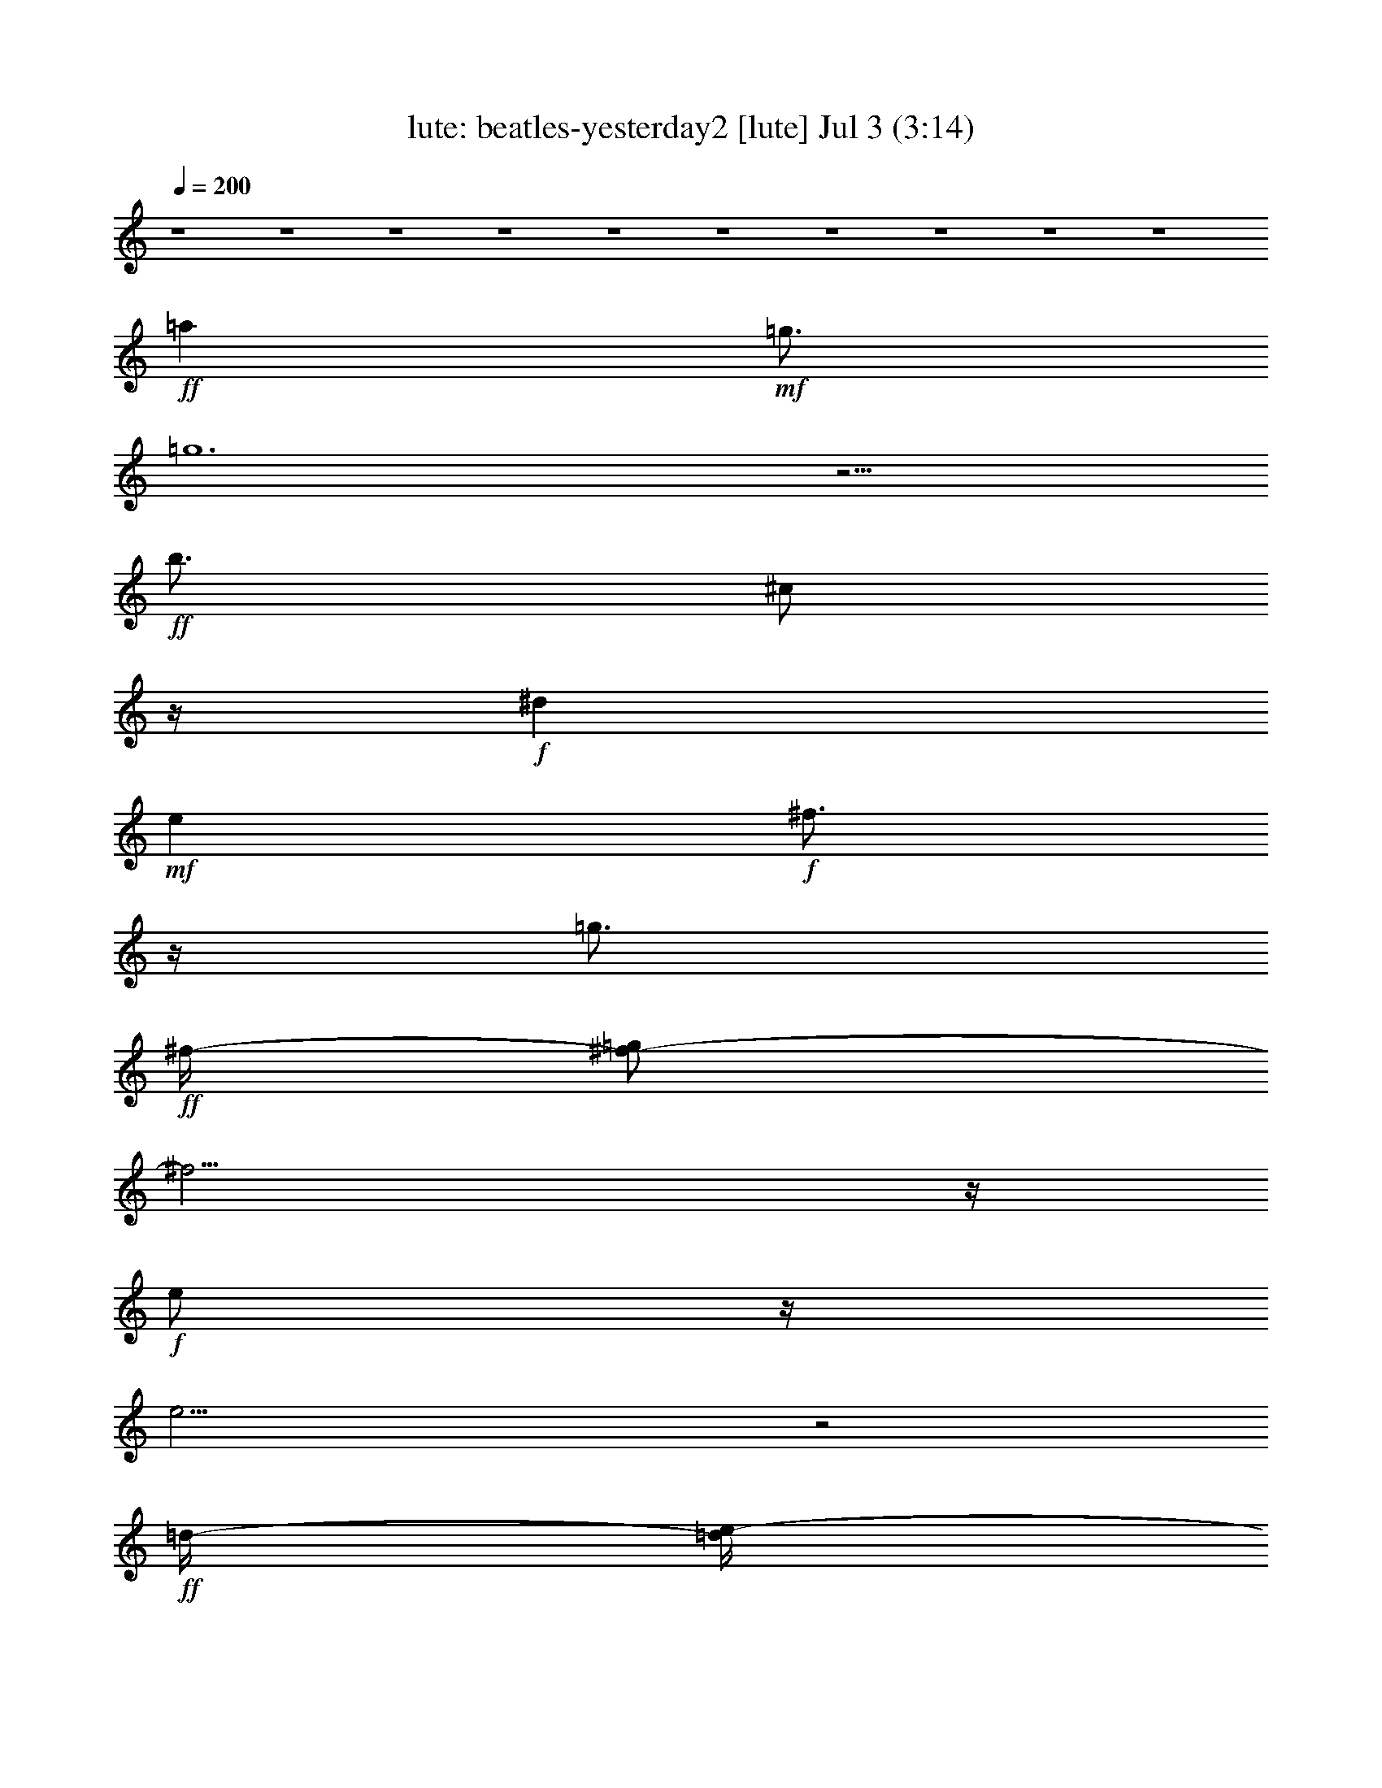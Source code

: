 %  beatles-yesterday2
%  conversion by morganfey
%  http://fefeconv.mirar.org/?filter_user=morganfey&view=all
%  3 Jul 7:06
%  using Firefern's ABC converter
%  
%  Artist: 
%  Mood: unknown
%  
%  Playing multipart files:
%    /play <filename> <part> sync
%  example:
%  pippin does:  /play weargreen 2 sync
%  samwise does: /play weargreen 3 sync
%  pippin does:  /playstart
%  
%  If you want to play a solo piece, skip the sync and it will start without /playstart.
%  
%  
%  Recommended solo or ensemble configurations (instrument/file):
%  duo: lute/beatles-yesterday2:1 - harp/beatles-yesterday2:4
%  

X:1
T: lute: beatles-yesterday2 [lute] Jul 3 (3:14)
Z: Transcribed by Firefern's ABC sequencer
%  Transcribed for Lord of the Rings Online playing
%  Transpose: 0 (0 octaves)
%  Tempo factor: 100%
L: 1/4
K: C
Q: 1/4=200
z4 z4 z4 z4 z4 z4 z4 z4 z4 z4
+ff+ =a
+mf+ =g3/4
=g6
z9/4
+ff+ b3/4
^c/2
z/4
+f+ ^d
+mf+ e
+f+ ^f3/4
z/4
=g3/4
+ff+ ^f/4-
[^f/2-=g/2]
^f9/4
z/4
+f+ e/2
z/4
e17/4
z2
+ff+ =d/4-
[=d/4e/4-]
+f+ e3/4
+ff+ e
+f+ =d3/2
z/4
+mf+ =c'
+f+ b3/4-
[=a/4-b/4]
=a/2
z/4
+mf+ =c'2
+f+ b3/4
z/4
+mf+ b13/4
z/4
+f+ =a3/4
z/4
+mf+ =g11/4
^a/4-
+f+ [^a/4b/4-]
b/2
+mf+ =a3
e3/2
=g5/2
b3/4
z/4
b3
z3/2
+f+ =a3/4
+mf+ =g/2
z/4
+f+ =g25/4
z2
+fff+ b3/4
z/4
+ff+ ^c/2
z/4
+f+ ^d
e
z/4
^f3/4
+mf+ =a/4-
+f+ [=g/4-=a/4]
=g
^f9/4
e3/4
z/4
e5
z
e
z/4
e5/4
=d/2-
[=d/2-e/2]
=d3/4
+mp+ =c'
+f+ b3/4
+mf+ =a3/4
z/4
=c'7/4
z/4
+f+ b/2
z/2
+mf+ b3
z/4
=a
z/4
=g2
b3/4
z/4
+mp+ =a15/4
z/4
+mf+ e5/4
z/2
+p+ =g2
+f+ b3/4
z/2
+mp+ b15/4
z/2
+ff+ b13/4
z/2
+mp+ b15/4
z/2
+ff+ e7/4
z/4
^f5/4
z/4
+f+ =g9/4
z/4
+ff+ [^f/2=g/2]
+f+ ^f/4-
[e/4-^f/4]
+mf+ e/2
z/4
^f5/2
z/4
+f+ e
z/4
+mp+ =d7/4
+mf+ ^d/4-
[^d/4e/4-]
e3/4
z/4
+mp+ b6
z11/4
+ff+ b4
z/4
+f+ b13/4
+mf+ ^c/4-
+f+ [^c/4=d/4-]
+ff+ [=d/4e/4-]
e7/4
z/4
^f5/4
z/4
+f+ =g5/2
^f/2
z/4
+mf+ e3/4
+f+ ^f13/4
+mf+ e
z/4
+mp+ =d7/4
+mf+ ^f5/4
z/2
=g13/2
z2
=a/2
z/4
+mp+ =g/2
z/4
+mf+ =g23/4
z11/4
+ff+ b/2
+f+ ^c3/4
z/4
+mf+ ^d
e5/4
^f3/4
=g3/4
z/4
+f+ ^f11/4
=g/2
+mf+ e3/4
z/4
+f+ e4
z3/2
+fff+ e/4
e
z/4
+f+ e3/4
z/4
=d
z/4
+mp+ =c'3/4
+mf+ b3/4
=a3/4
=c'11/4
z/2
b/2
z/4
+f+ b3
z/4
+mp+ =a3/4
z/4
=g9/4
+mf+ b3/4
z/4
=a4
+mp+ e5/4
z/4
+p+ =g2
z/4
+mf+ b3/4
z/2
b4
z/4
+ff+ =a
+mf+ =g3/4
=g6
z9/4
+ff+ b3/4
^c/2
z/4
+mf+ ^d
e
+f+ ^f3/4
z/4
=g3/4
+ff+ ^f/4-
[^f/2-=g/2]
^f9/4
z/4
+f+ e/2
z/4
e17/4
z2
+ff+ =d/4-
[=d/4e/4-]
+f+ e3/4
e
=d3/2
z/4
+mf+ =c'
+f+ b3/4-
[=a/4-b/4]
=a/2
z/4
+mf+ =c'2
+f+ b3/4
z/4
+mf+ b13/4
z/4
=a3/4
z/4
+mp+ =g11/4
+mf+ ^a/4-
[^a/4b/4-]
b/2
=a3
e3/2
=g5/2
b3/4
z/4
+mp+ b3
z3/2
+mf+ =a3/4
=g/2
z/4
+f+ =g25/4
z2
+fff+ b3/4
z/4
+ff+ ^c/2
z/4
+f+ ^d
e
z/4
^f3/4
+mf+ =a/4-
[=g/4-=a/4]
=g
+f+ ^f9/4
+mf+ e3/4
z/4
+f+ e5
z
+mf+ e
z/4
+f+ e5/4
=d/2-
[=d/2-e/2]
=d3/4
+mp+ =c'
+mf+ b3/4
+mp+ =a3/4
z/4
+mf+ =c'7/4
z/4
b/2
z/2
b3
z/4
+mp+ =a
z/4
+mf+ =g2
b3/4
z/4
+mp+ =a15/4
z/4
+mf+ e5/4
z/2
+p+ =g2
+f+ b3/4
z/2
+mp+ b15/4
z/2
+ff+ b13/4
z/2
+mp+ b15/4
z/2
+ff+ e7/4
z/4
^f5/4
z/4
+f+ =g9/4
z/4
+ff+ [^f/2=g/2]
+f+ ^f/4-
[e/4-^f/4]
+mf+ e/2
z/4
^f5/2
z/4
+f+ e
z/4
+mp+ =d7/4
+mf+ ^d/4-
[^d/4e/4-]
e3/4
z/4
+mp+ b6
z11/4
+ff+ b4
z/4
+f+ b13/4
+mf+ ^c/4-
+f+ [^c/4=d/4-]
+ff+ [=d/4e/4-]
e7/4
z/4
^f5/4
z/4
+f+ =g5/2
^f/2
z/4
+mf+ e3/4
+f+ ^f13/4
+mf+ e
z/4
+mp+ =d7/4
+mf+ ^f5/4
z/2
=g2
z/2
+ff+ =d2
=c'2
b2
+mf+ =a/2
z/4
+mp+ =g/2
z/4
+mf+ =g23/4
z11/4
+ff+ b/2
+f+ ^c3/4
z/4
+mf+ ^d
e5/4
^f3/4
=g3/4
z/4
+f+ ^f11/4
=g/2
+mf+ e3/4
z/4
+f+ e4
z3/2
+fff+ e/4
e
z/4
+f+ e3/4
z/4
=d
z/4
+mp+ =c'3/4
+mf+ b3/4
=a3/4
=c'11/4
z/2
b/2
z/4
+f+ b3
z/4
+mp+ =a3/4
z/4
=g9/4
+mf+ b3/4
z/4
=a4
+mp+ e5/4
z/4
+p+ =g2
z/4
+mf+ b3/4
z/2
b4
z/4
+ff+ b13/4
z/2
+mp+ b15/4
z/2
+ff+ e7/4
z/4
^f5/4
z/4
+f+ =g9/4
z/4
+ff+ [^f/2=g/2]
+f+ ^f/4-
[e/4-^f/4]
+mf+ e/2
z/4
^f5/2
z/4
+f+ e
z/4
+mp+ =d7/4
+mf+ ^d/4-
[^d/4e/4-]
e3/4
z/4
+mp+ b6
z11/4
+ff+ b4
z/4
+f+ b13/4
+mf+ ^c/4-
+f+ [^c/4=d/4-]
+ff+ [=d/4e/4-]
e7/4
z/4
^f5/4
z/4
+f+ =g5/2
^f/2
z/4
+mf+ e3/4
+f+ ^f13/4
+mf+ e
z/4
+mp+ =d7/4
+mf+ ^f5/4
z/2
=g2
z/2
+ff+ =d2
=c'2
b2
+mf+ =a/2
z/4
+mp+ =g/2
z/4
+mf+ =g23/4
z11/4
+ff+ b/2
+f+ ^c3/4
z/4
+mf+ ^d
e5/4
^f3/4
=g3/4
z/4
+f+ ^f11/4
=g/2
+mf+ e3/4
z/4
+f+ e4
z3/2
+fff+ e/4
e
z/4
+f+ e3/4
z/4
=d
z/4
+mp+ =c'3/4
+mf+ b3/4
=a3/4
=c'11/4
z/2
b/2
z/4
+f+ b3
z/4
+mp+ =a3/4
z/4
=g9/4
+mf+ b3/4
z/4
=a4
z/4
+mp+ e5/4
z/4
+p+ =g9/4
z/2
+mf+ b3/4
z/2
b19/4
z/4
+mp+ =g2
+mf+ b
z/4
=a17/4
z/4
+mp+ e5/4
z/2
+p+ =g9/4
z/2
+mf+ b
z/2
b21/4


X:4
T: harp: beatles-yesterday2 [harp] Jul 3 (3:14)
Z: Transcribed by Firefern's ABC sequencer
%  Transcribed for Lord of the Rings Online playing
%  Transpose: 0 (0 octaves)
%  Tempo factor: 100%
L: 1/4
K: C
Q: 1/4=200
z4 z4 z4 z4 z4 z15/4
+f+ =g/4
[=G,3/4-B3/4=d3/4=g3/4-]
[=G,5/4-=g5/4]
[=G,/4B/4-b/4-]
+mf+ [B/2b/2-]
b/4-
[=G,/2-=d/2-b/2]
[=G,/4=d/4=a/4-]
=a/4-
+f+ [=A,9/4=A9/4-^c9/4-e9/4-=a9/4-]
+mf+ [=A/2-^c/2-e/2=a/2]
[=A/4-^c/4-e/4-]
+f+ [=A,/2-=A/2^c/2e/2-]
[=A,/4e/4-]
+mf+ e/4
[=C9/4=c9/4-e9/4-=g9/4-=c'9/4-]
[=c/4-e/4-=g/4-=c'/4-]
[=c/2-e/2-=g/2-b/2-=c'/2-]
[=C/2-=c/2e/2=g/2b/2=c'/2]
=C/4
b/4
+f+ [=G,3/4-B3/4=d3/4=g3/4b3/4-]
[=G,/4-b/4-]
[=G,-=Gb-]
[=G,/4B/4-b/4-]
+mf+ [B3/4b3/4-]
[=G,3/4=d3/4-b3/4]
+mp+ =d/4
+f+ [=G,9/4B9/4-=d9/4-=g9/4-b9/4-]
+mf+ [B3/4-=d3/4-=g3/4-b3/4-]
[=G,/2-B/2=d/2=g/2b/2]
=G,/4
z/4
=G,9/4
z3/4
=G,3/4
z/4
+f+ [^F3/4-^c3/4e3/4^f3/4-=a3/4]
[^F/4^f/4-]
+mf+ [^F-^f-]
[^F/4^c/4-^f/4-]
[^c3/4^f3/4]
[^F3/4^c3/4e3/4^f3/4-=a3/4]
^f/4
+f+ [B,3/4-^d3/4^f3/4-=a3/4-b3/4]
[B,/4^f/4-=a/4-]
+mf+ [B,-^f-=a-]
[B,/4^d/4-^f/4-=a/4-]
[^d3/4^f3/4=a3/4]
[B,3/4^d3/4^f3/4=a3/4b3/4]
[e/4=g/4]
[E3/4-B3/4e3/4-=g3/4-]
[E/4e/4-=g/4-]
[E-e-=g-]
[E/4B/4-e/4-=g/4-]
[B3/4e3/4=g3/4]
+f+ [E3/4B3/4e3/4-=g3/4-b3/4]
+mf+ [e/4=g/4]
[E/4-B/4e/4-=g/4-]
[E5/4e5/4-=g5/4-]
[e/2-=g/2-]
+ff+ [=D/4-=d/4e/4-^f/4=g/4-=a/4]
[=D3/4-e3/4=g3/4-]
[=D/2=g/2]
z/2
+f+ [=C3/4-=c3/4-e3/4-=g3/4-=c'3/4]
[=C/4=c/4-e/4-=g/4-]
+mf+ [=C-=ce-=g-]
[=C/4=c/4-e/4-=g/4-]
[=c3/4e3/4=g3/4]
[=C3/4=c3/4e3/4=g3/4]
^f/4
+f+ [=D3/4-=A3/4-=c3/4=d3/4-^f3/4-=a3/4]
[=D/4=A/4-=d/4-^f/4-]
+mf+ [=D/4-=A/4=d/4-^f/4-]
[=D3/4-=d3/4-^f3/4-]
[=D/4=c/4-=d/4-^f/4-]
[=c3/4=d3/4^f3/4]
[=D3/4=c3/4=d3/4^f3/4-=a3/4]
^f/4
+f+ [=G,3/4-B3/4=d3/4-=g3/4-]
[=G,/4-=d/4-=g/4-]
[=G,-=G=d-=g-]
[=G,/4B/4-=d/4-=g/4-]
+mf+ [B3/4=d3/4=g3/4-]
+f+ [=G,3/4=d3/4-=g3/4-]
+mf+ [=d/4=g/4]
+f+ [=G,3/2=G3/2-B3/2-=d3/2-=g3/2-]
+mf+ [=G/4B/4=d/4-=g/4-]
[=d/4-=g/4-]
+ff+ [^F-^c-=d^f-=g-=a-]
[^F/4-^c/4-^f/4-=g/4=a/4-]
[^F/2^c/2^f/2=a/2]
z/4
+f+ [E3/4-=d3/4e3/4-=g3/4-b3/4]
[E/4e/4-=g/4-]
+mf+ [E-e-=g-]
[E/4=d/4-e/4-=g/4-]
[=d3/4e3/4=g3/4]
[E3/4=d3/4e3/4=g3/4b3/4]
z/4
+ff+ [=A,3/4-^c3/4e3/4-=g3/4=a3/4-]
[=A,/4-e/4-=a/4-]
[=A,-=Ae-=a-]
[=A,/4^c/4-e/4-=a/4-]
+mf+ [^c3/4e3/4=a3/4]
[=A,3/4^c3/4e3/4=g3/4=a3/4]
z/4
+f+ [=C/4-=c/4-e/4=g/4-=c'/4-]
[=C/2-=c/2-e/2-=g/2-=c'/2]
[=C/4=c/4-e/4-=g/4-]
+mf+ [=C-=ce-=g-]
[=C/4=c/4-e/4-=g/4-]
[=c3/4e3/4=g3/4]
[=C3/4=c3/4e3/4=g3/4]
z/4
+f+ [=G,/4-=G/4-B/4-=d/4=g/4-]
[=G,/2-=G/2B/2=d/2-=g/2-]
[=G,/4-=d/4-=g/4-]
[=G,-=G=d-=g-]
[=G,/4B/4-=d/4-=g/4-]
+mf+ [B3/4=d3/4=g3/4-]
[=G,/2-=d/2-=g/2]
[=G,/4=d/4-]
+mp+ =d/4
+mf+ [=G,9/4B9/4-=d9/4-=g9/4-b9/4-]
[B3/4-=d3/4-=g3/4-b3/4-]
+f+ [=G,/2-B/2=d/2=g/2b/2]
=G,/4
z/4
=G,-
[=G,-B]
[=G,/4=d/4-]
+mf+ =d3/4
[=G,3/4=g3/4-]
[^f/4=g/4]
+f+ [^F3/4-^c3/4e3/4^f3/4-=a3/4-]
[^F/4^f/4-=a/4-]
+mf+ [^F-^f-=a-]
[^F/4^c/4-^f/4-=a/4-]
[^c3/4^f3/4-=a3/4-]
[^F3/4e3/4-^f3/4-=a3/4-]
[e/4^f/4=a/4]
+f+ [B,3/4-^d3/4^f3/4-=a3/4b3/4-]
[B,/4^f/4-b/4-]
+mf+ [B,-^f-b-]
[B,/4^d/4-^f/4-b/4-]
[^d3/4^f3/4b3/4-]
[B,3/4^f3/4-b3/4-]
[e/4^f/4=g/4b/4]
+f+ [E3/4-B3/4e3/4-=g3/4-b3/4-]
[E/4e/4-=g/4-b/4-]
+mf+ [E-e-=g-b-]
[E/4B/4-e/4-=g/4-b/4-]
[B3/4e3/4=g3/4b3/4-]
[E3/4B3/4e3/4-=g3/4-b3/4-]
[e/4=g/4b/4]
[E7/4B7/4e7/4-=g7/4-b7/4-]
[e/4-=g/4-b/4-]
+ff+ [=D-=A-e-^f-=g-b]
[=D3/4=A3/4e3/4-^f3/4=g3/4-]
+mf+ [e/4=g/4-]
[=C3/4-=G3/4=c3/4e3/4-=g3/4-=c'3/4-]
[=C/4e/4-=g/4-=c'/4-]
[=C-e-=g-=c'-]
[=C/4=G/4-e/4-=g/4-=c'/4-]
[=G3/4e3/4=g3/4=c'3/4-]
[=C/4-=G/4-=c/4-e/4-=g/4-=c'/4]
[=C/2=G/2=c/2e/2=g/2]
[=d/4^f/4=a/4]
+ff+ [=D3/4-=c3/4=d3/4-^f3/4-=a3/4-]
[=D/4=d/4-^f/4-=a/4-]
+mf+ [=D-=d-^f-=a-]
[=D/4=c/4-=d/4-^f/4-=a/4-]
[=c3/4=d3/4^f3/4=a3/4-]
[=D/2-=d/2-=a/2]
[=D/4=d/4-]
+mp+ =d/4
+f+ [=G,3/4-=G3/4B3/4=d3/4=g3/4-b3/4-]
[=G,5/4-=g5/4-b5/4-]
[=G,/4B/4-=g/4-b/4-]
+mf+ [B/2=g/2-b/2-]
[=g/4-b/4-]
+f+ [=G,3/4=d3/4=g3/4-b3/4-]
+mf+ [=g/4b/4]
+f+ [=G,3/2B3/2-=d3/2-=g3/2-b3/2-]
+mf+ [B/4=d/4=g/4-b/4-]
[=g/4-b/4-]
+ff+ [^F3/4-=A3/4-^c3/4-=g3/4=a3/4-b3/4]
[^F=A^c=a]
+mf+ e/4
+f+ [E3/4-=d3/4e3/4-=g3/4-b3/4]
[E/4e/4-=g/4-]
+mf+ [E-e-=g-]
[E/4=d/4-e/4-=g/4-]
[=d3/4e3/4=g3/4-]
+f+ [E3/4e3/4-=g3/4]
+mf+ [e/4=a/4]
+f+ [=A,3/4-=A3/4^c3/4e3/4-=g3/4=a3/4-]
[=A,/4-e/4-=a/4-]
[=A,-=Ae-=a-]
[=A,/4^c/4-e/4-=a/4-]
+mf+ [^c3/4e3/4=a3/4-]
+f+ [=A,/2-e/2-=a/2]
[=A,/4e/4-]
+mp+ e/4
+f+ [=C/4-=c/4-e/4=g/4-=c'/4-]
[=C/2-=c/2-e/2-=g/2-=c'/2]
[=C/4=c/4-e/4-=g/4-]
+mf+ [=C-=ce-=g-]
[=C/4=c/4-e/4-=g/4-]
[=c3/4e3/4=g3/4-]
+f+ [=C3/4e3/4-=g3/4-]
+mf+ [e/4=g/4b/4-]
+ff+ [=G,3/4-=G3/4B3/4=d3/4=g3/4-b3/4-]
[=G,/4-=g/4-b/4-]
[=G,-=G=g-b-]
[=G,/4B/4-=g/4b/4]
+mf+ B3/4
[=G,3/4=d3/4-]
+mp+ =d/4
+f+ [^F3/4-^c3/4-e3/4-^f3/4=a3/4b3/4-]
[^F/4^c/4-e/4-b/4-]
+mf+ [^F-^ce-b-]
[^F/2^c/2-e/2-b/2-]
[^c/2e/2b/2-]
[^c/4-e/4-^f/4-=a/4-b/4]
[^c/4-e/4-^f/4-=a/4-]
[^F/4-^c/4e/4-^f/4=a/4]
[^F/4e/4-]
[B,/4-^d/4e/4-^f/4-=a/4-b/4]
[B,3/4-^d3/4-e3/4^f3/4-=a3/4-b3/4-]
[B,5/4^d5/4-^f5/4-=a5/4-b5/4-]
[^d3/4-^f3/4-=a3/4-b3/4-]
[=D/2^d/2^f/2=a/2b/2-]
+f+ [^D/4-b/4]
[^D/4e/4b/4-]
+ff+ [E7/4B7/4e7/4=g7/4-b7/4]
+mf+ =g/4-
+ff+ [=D/2-=A/2-=d/2-^f/2-=g/2=a/2-]
[=D5/4=A5/4=d5/4-^f5/4=a5/4]
+mf+ =d/4-
[=C3/4-=c3/4=d3/4-e3/4-=g3/4-=c'3/4-]
[=C/4=d/4-e/4-=g/4-=c'/4-]
[=C-=d-e=g=c'-]
[=C/4=d/4-e/4-=c'/4-]
[=d3/4-e3/4-=c'3/4-]
[=C/2=d/2e/2-=g/2-=c'/2]
[^C/4-e/4-=g/4-]
[^C/4e/4^f/4=g/4]
+f+ [=D5/2=c5/2-=d5/2-^f5/2-=a5/2-=c'5/2-]
+mf+ [=c=d^f=a=c'-]
+f+ [=D/4-=c'/4-]
[=D/4=d/4-^f/4-=a/4-=c'/4]
+ff+ [=D-=d-^f-=a-]
[=D-=c=d^f-=a-]
[=D/4=d/4-^f/4-=a/4-]
+mf+ [=d3/4-^f3/4=a3/4-]
[=A,/4-=d/4^f/4-=a/4-]
[=A,/4^f/4-=a/4-]
[^F,/4-^f/4-=g/4-=a/4]
[^F,/4=d/4^f/4=g/4-]
+f+ [=G,5/2=d5/2-^f5/2-=g5/2-=a5/2-b5/2-]
+mf+ [=d-^f=g-=ab]
[=G,/2=d/2-=g/2-]
+f+ [=G,-=d-=g-]
[=G,3/4-=G3/4-=d3/4=g3/4-]
[=G,/4-=G/4=g/4]
[=G,/4=G/4-=d/4-^f/4-=a/4-b/4-]
+mf+ [=G3/4-=d3/4-^f3/4-=a3/4-b3/4-]
+f+ [E/2=G/2-=d/2-^f/2-=a/2-b/2-]
+mf+ [=F/2=G/2=d/2^f/2=a/2b/2]
+f+ [^F3/4-^c3/4-e3/4-^f3/4=a3/4b3/4-]
[^F/4^c/4-e/4-b/4-]
+mf+ [^F-^ce-b-]
[^F/2^c/2-e/2-b/2-]
[^c/2-e/2b/2-]
[^c/2-e/2-b/2-]
+f+ [^F/4-^c/4e/4-b/4-]
[^F/4e/4b/4]
[B,/4-^d/4-^f/4=a/4-b/4-]
[B,/2-^d/2-^f/2-=a/2b/2-]
[B,/4^d/4-^f/4-b/4-]
+mf+ [B,-^d^f-b-]
[B,/4^d/4-^f/4-b/4-]
[^d3/4^f3/4b3/4-]
[^F/2^f/2-b/2-]
[=F/4-^f/4-b/4]
[=F/4e/4^f/4b/4-]
+f+ [E/4-B/4e/4-=g/4-b/4-]
[E5/4e5/4-=g5/4-b5/4-]
+mf+ [e/4=g/4-b/4]
=g/4
+ff+ [=D/4-=A/4=d/4-=f/4^f/4-=a/4-]
[=D5/4=d5/4^f5/4-=a5/4-]
+mf+ [^f/4-=a/4]
^f/4
+ff+ [=C2-e2=g2-=c'2-]
[=C/4e/4-=g/4-=c'/4-]
+mf+ [e3/4-=g3/4=c'3/4-]
[=C/4-e/4-=g/4-=c'/4]
[=C/4e/4-=g/4-]
+f+ [^C/4-e/4-=g/4]
[^C/4e/4]
+ff+ [=D/4-=c/4-=d/4-^f/4-=a/4]
[=D9/4=c9/4-=d9/4-e9/4-^f9/4-=a9/4-]
+mf+ [=c=de^f=a]
=D/2
[=D-=d-^f-=a-]
[=D-=c=d^f-=a-]
[=D/4=d/4-^f/4-=a/4-]
[=d3/4-^f3/4=a3/4-]
+f+ [=A,/2=d/2-^f/2-=a/2]
+mf+ [^F,/2=d/2^f/2]
+f+ [=G,2-B2-=d2=g2-]
[=G,/2B/2-=d/2-=g/2-]
+mf+ [B=d-=g]
+f+ [=D,/4-=d/4]
[=D,/4=c/4-]
+ff+ [=G,-=c-]
[=G,3/4-=G3/4-=c3/4]
[=G,/4-=G/4B/4]
[=G,/4=G/4-B/4-=d/4-=g/4-b/4-]
+mf+ [=G3/4-B3/4-=d3/4-=g3/4-b3/4-]
+f+ [=D,/2=G/2-B/2-=d/2-=g/2-b/2-]
[E,/2=G/2B/2=d/2=g/2b/2]
[=G,9/4=G9/4-B9/4-=d9/4-=g9/4-]
+mf+ [=G3/4-B3/4-=d3/4-=g3/4-]
[=G,/2-=G/2-B/2=d/2=g/2]
[=G,/4=G/4-]
=G/4-
+f+ [=G,-=G]
[=G,-=G-]
[=G,/4=G/4-B/4-=d/4-=g/4-]
+mf+ [=G3/4-B3/4-=d3/4-=g3/4-]
[=G,3/4=G3/4-B3/4-=d3/4-=g3/4-]
[=G/4B/4=d/4=g/4]
[^F3^c3-e3-^f3-=a3-]
[^F/2-^c/2e/2^f/2=a/2]
^F/2-
[^FB-^d-^f-=a-b-]
[B2-^d2-^f2-=a2-b2-]
+f+ [B,/2-B/2-^d/2^f/2=a/2b/2]
[B,/4B/4-]
+mp+ B/4
+f+ [E3/4-B3/4e3/4-=g3/4-b3/4]
[E/4e/4-=g/4-]
+mf+ [E-e-=g-]
[E/4B/4-e/4-=g/4-]
[B3/4e3/4=g3/4]
+f+ [E3/4B3/4e3/4-=g3/4-b3/4]
+mf+ [e/4=g/4]
+f+ [E7/4B7/4e7/4-=g7/4-b7/4]
+mf+ [e/4-=g/4-]
+ff+ [=D-=A-=d-e^f-=g]
[=D/2=A/2-=d/2-^f/2-]
+mf+ [=A/4=d/4^f/4]
z/4
+f+ [=C3=c3-e3-=g3-]
+mf+ [=C/2-=c/2-e/2-=g/2]
[=C/4=c/4e/4]
^f/4
+ff+ [=D/4-=c/4-=d/4^f/4-=a/4-]
[=D/2-=c/2=d/2-^f/2-=a/2]
[=D/4=d/4-^f/4-]
+mf+ [=D-=d-^f-]
[=D/4=c/4-=d/4-^f/4-]
[=c3/4=d3/4^f3/4]
+f+ [=D3/4=c3/4=d3/4^f3/4-=a3/4]
+mf+ ^f/4
+f+ [=G,3/4-=G3/4B3/4=d3/4-=g3/4-]
[=G,5/4-=d5/4-=g5/4-]
[=G,/4B/4-=d/4-=g/4-]
+mf+ [B/2=d/2-=g/2-]
[=d/4=g/4-]
[=G,3/4=d3/4-=g3/4-]
[=d/4=g/4]
+f+ [=G,/4-B/4=d/4-=g/4-b/4]
[=G,5/4=d5/4-=g5/4-]
+mf+ [=d/2-=g/2-]
+f+ [^F/4-^c/4=d/4-^f/4=g/4-=a/4]
[^F-=d=g-]
[^F/4=g/4-]
+mf+ =g/4
z/4
+f+ [E3=d3-e3-=g3-b3-]
+mf+ [E/2-=d/2e/2=g/2-b/2]
[E/4=g/4-]
=g/4
+f+ [=A,9/4^c9/4-e9/4-=g9/4-=a9/4-]
+mf+ [^c3/4-e3/4-=g3/4-=a3/4-]
[=A,/2-^c/2e/2-=g/2=a/2-]
[=A,/4e/4-=a/4-]
[e/4=a/4]
+f+ [=C9/4=c9/4-e9/4-=g9/4-=c'9/4-]
+mf+ [=c3/4-e3/4-=g3/4-=c'3/4-]
[=C/2-=c/2e/2=g/2=c'/2-]
[=C/4=c'/4]
z/4
+f+ [=G,3/4-B3/4=d3/4-=g3/4-b3/4-]
[=G,5/4-=d5/4-=g5/4-b5/4-]
[=G,/4B/4-=d/4-=g/4-b/4-]
+mf+ [B/2=d/2-=g/2-b/2-]
[=d/4=g/4-b/4-]
[=G,3/4=d3/4=g3/4b3/4]
z/4
+f+ [=G,9/4B9/4-=d9/4-=g9/4-b9/4-]
+mf+ [B3/4-=d3/4-=g3/4-b3/4-]
+f+ [=G,/2-B/2=d/2=g/2-b/2]
[=G,/4=g/4-]
+mf+ =g/4-
+f+ [=G,-=g-]
[=G,-B=g]
[=G,/4=d/4-b/4-]
[=d3/4b3/4-]
[=G,3/4=g3/4-b3/4]
+mf+ =g/4
+f+ [^F3/4-^c3/4e3/4^f3/4-=a3/4]
[^F/4^f/4-]
+mf+ [^F-^f-]
[^F/4^c/4-^f/4-]
[^c3/4^f3/4-]
[^F3/4e3/4-^f3/4-]
[e/4^f/4]
+f+ [B,9/4^d9/4-^f9/4-=a9/4-b9/4-]
[^d3/4-^f3/4-=a3/4-b3/4-]
[B,/2-^d/2-^f/2=a/2b/2]
[B,/4^d/4-]
[^d/4e/4b/4-]
+mf+ [E9/4B9/4-e9/4-=g9/4-b9/4-]
[B3/4-e3/4-=g3/4-b3/4-]
+f+ [E/2-B/2e/2-=g/2b/2-]
[E/4e/4-b/4-]
+mf+ [e/4b/4]
+f+ [E/4-B/4e/4-=g/4b/4-]
[E5/4e5/4-b5/4-]
+mf+ [e/2-b/2]
+ff+ [=D/4-=A/4=d/4-e/4^f/4-]
[=D5/4=d5/4^f5/4-]
+mf+ ^f/2
+f+ [=C9/4=c9/4-e9/4-=g9/4-=c'9/4-]
+mf+ [=c3/4-e3/4-=g3/4-=c'3/4-]
[=C/2-=c/2e/2-=g/2-=c'/2-]
[=C/4e/4-=g/4=c'/4-]
[e/4-=c'/4]
[=D/4-=c/4-=d/4-e/4^f/4-=a/4-]
[=D/2-=c/2=d/2-^f/2-=a/2-]
[=D5/4-=d5/4-^f5/4-=a5/4-]
[=D/4=c/4-=d/4-^f/4-=a/4-]
[=c/2=d/2-^f/2-=a/2-]
[=d/4^f/4-=a/4-]
+f+ [=D3/4=d3/4-^f3/4-=a3/4]
+mf+ [=d/4^f/4]
+f+ [=G,3/4-B3/4=d3/4=g3/4-b3/4-]
[=G,/4-=g/4-b/4-]
[=G,-=G=g-b-]
[=G,/4B/4-=g/4-b/4-]
+mf+ [B3/4=g3/4b3/4]
+f+ [=G,3/4B3/4=d3/4=g3/4-b3/4-]
+mf+ [=g/4b/4-]
+f+ [=G,3/2B3/2-=d3/2-=g3/2-b3/2-]
+mf+ [B/4=d/4=g/4-b/4-]
[=g/4-b/4-]
+f+ [^F3/2^c3/2-^f3/2-=g3/2-=a3/2-b3/2-]
+mf+ [^c/4^f/4=g/4=a/4b/4-]
b/4
[E/4-=d/4-e/4=g/4b/4-]
[E/2-=d/2e/2-=g/2-b/2-]
[E/4e/4-=g/4-b/4-]
[E-e-=g-b-]
[E/4=d/4-e/4-=g/4-b/4-]
[=d3/4e3/4=g3/4-b3/4-]
[E/2-e/2-=g/2b/2-]
[E/4e/4-b/4]
[^c/4e/4=g/4]
+f+ [=A,9/4=A9/4-^c9/4-e9/4-=g9/4-=a9/4-]
+mf+ [=A3/4-^c3/4-e3/4-=g3/4-=a3/4-]
[=A,/2-=A/2^c/2-e/2-=g/2-=a/2]
[=A,/4^c/4-e/4=g/4-]
[^c/4=g/4]
[=C9/4=c9/4-e9/4-=g9/4-=c'9/4-]
[=c3/4-e3/4-=g3/4-=c'3/4-]
[=C/2-=c/2e/2-=g/2-=c'/2-]
[=C/4e/4-=g/4-=c'/4]
[e/4=g/4]
+f+ [=G,3/4-B3/4=d3/4-=g3/4-b3/4-]
[=G,/4-=d/4-=g/4-b/4-]
[=G,-=G=d-=g-b-]
[=G,/4B/4-=d/4-=g/4-b/4-]
+mf+ [B3/4=d3/4=g3/4b3/4]
[=G,3/4B3/4=d3/4=g3/4b3/4]
z/4
+ff+ [=G,9/4=G9/4-B9/4-=d9/4-=g9/4-]
+mf+ [=G3/4-B3/4-=d3/4-=g3/4-]
[=G,/2-=G/2B/2=d/2=g/2-]
[=G,/4=g/4-]
=g/4-
+f+ [=G,-=g-]
[=G,-=G=g]
[=G,/4=G/4-B/4-=d/4-=g/4-]
+mf+ [=G3/4-B3/4-=d3/4-=g3/4-]
+f+ [=G,3/4=G3/4-B3/4-=d3/4-=g3/4-]
+mf+ [=G/4B/4=d/4^f/4=g/4=a/4]
+ff+ [^F3/4-^c3/4e3/4^f3/4-=a3/4-]
[^F/4^f/4-=a/4-]
+mf+ [^F-^f-=a-]
[^F/4^c/4-^f/4-=a/4-]
[^c3/4^f3/4=a3/4]
[^F3/4^c3/4e3/4^f3/4-=a3/4]
^f/4
+ff+ [B,3/4-^d3/4-^f3/4=a3/4-b3/4-]
[B,/4^d/4-=a/4-b/4-]
+mf+ [B,-^d=a-b-]
[B,/4^d/4-=a/4-b/4-]
[^d3/4-=a3/4-b3/4-]
[B,3/4^d3/4^f3/4-=a3/4b3/4-]
[e/4^f/4=g/4b/4]
+f+ [E3/4-B3/4e3/4-=g3/4-b3/4-]
[E/4e/4-=g/4-b/4-]
+mf+ [E-e-=g-b-]
[E/4B/4-e/4-=g/4-b/4-]
[B3/4e3/4=g3/4-b3/4-]
[E3/4e3/4-=g3/4-b3/4-]
[e/4=g/4b/4-]
[E/4-B/4e/4-=g/4-b/4-]
[E-e-=g-b]
[E/4e/4-=g/4]
[=d/4-e/4^f/4-=a/4-]
[=d/4^f/4=a/4]
+ff+ [=D/4-=A/4=d/4-^f/4-=a/4-]
[=D-=d^f-=a-]
[=D/4^f/4-=a/4]
+mf+ ^f/4
[e/4=g/4=c'/4]
+f+ [=C3=c3-e3-=g3-=c'3-]
[=C/2-=c/2e/2-=g/2-=c'/2-]
[=C/4e/4-=g/4=c'/4]
+mf+ [=d/4e/4]
+f+ [=D3=c3-=d3-^f3-=a3-]
[=D/2-=c/2=d/2-^f/2=a/2]
[=D/4=d/4-]
+mf+ [=d/4b/4]
+ff+ [=G,3/4-B3/4=d3/4-=g3/4-b3/4-]
[=G,/4-=d/4-=g/4-b/4-]
[=G,-=G=d-=g-b-]
[=G,/4B/4-=d/4-=g/4-b/4-]
+mf+ [B3/4=d3/4=g3/4b3/4]
[=G,3/4B3/4=d3/4-=g3/4-b3/4-]
[=d/4=g/4b/4-]
+f+ [=G,/4-=G/4B/4=d/4-=g/4-b/4-]
[=G,5/4=d5/4-=g5/4-b5/4-]
+mf+ [=d/2-=g/2-b/2-]
+ff+ [^F5/4-^c5/4-=d5/4-=g5/4=a5/4-b5/4-]
[^F/4^c/4-=d/4=a/4-b/4-]
+mf+ [^c/4=a/4b/4-]
b/4
+f+ [E3=d3-e3-=g3-b3-]
[E/2-=d/2e/2-=g/2-b/2]
[E/4e/4-=g/4-]
+mf+ [e/4=g/4]
[=A,3/4-=A3/4^c3/4e3/4-=g3/4=a3/4-]
[=A,/4-e/4-=a/4-]
[=A,-=Ae-=a-]
[=A,/4^c/4-e/4-=a/4-]
[^c3/4e3/4=a3/4-]
[=A,3/4e3/4-=a3/4]
[e/4=g/4]
+f+ [=C3/4-=c3/4-e3/4-=g3/4-=c'3/4]
[=C5/4-=c5/4e5/4-=g5/4-]
[=C/4=c/4-e/4-=g/4-]
+mf+ [=c3/4-e3/4=g3/4-]
+f+ [=C/2-=c/2e/2-=g/2-]
[=C/4e/4=g/4-]
+mf+ [B/4=g/4]
+f+ [=G,3/4-=G3/4B3/4-=d3/4=g3/4-]
[=G,/4-B/4-=g/4-]
[=G,-=GB=g-]
[=G,/4B/4-=g/4-]
+mf+ [B/2-=g/2]
B/4
+f+ [=G,3/4=d3/4-]
+mp+ =d/4
+ff+ [^F3/4-^c3/4e3/4^f3/4=a3/4b3/4-]
[^F5/4-b5/4-]
[^F/2^c/2-b/2-]
+mf+ [^c/4b/4-]
b/4-
[e/2-b/2-]
[^F/4-e/4b/4-]
[^F/4b/4]
+f+ [B,3/4-^d3/4-^f3/4-=a3/4b3/4-]
[B,5/4-^d5/4^f5/4-b5/4-]
[B,/4^d/4-^f/4-b/4-]
+mf+ [^d3/4^f3/4b3/4-]
[=D/2^f/2-b/2-]
[^D/4-^f/4b/4]
[^D/4=g/4b/4-]
[E/4-B/4e/4-=g/4-b/4-]
[E5/4e5/4=g5/4-b5/4]
=g/2
+ff+ [=D3/2=A3/2-=d3/2-^f3/2-=a3/2]
+mf+ [=A/4=d/4^f/4-]
^f/4
+ff+ [=Ce-=g-=c'-]
+mf+ [=C-e=g-=c'-]
[=C/4e/4-=g/4-=c'/4-]
[e3/4-=g3/4=c'3/4-]
[E/2e/2-=g/2-=c'/2-]
[^D/4-e/4=g/4-=c'/4]
[^D/4=g/4]
+f+ [=D5/2=c5/2-=d5/2-e5/2-^f5/2-=a5/2-]
+mf+ [=c=de-^f=a-]
[=A,/4-e/4=a/4-]
[=A,/4=d/4-^f/4-=a/4-]
+f+ [=D9/4=d9/4-^f9/4-=a9/4-]
+mf+ [=d3/4-^f3/4-=a3/4-]
[=A,/4-=d/4-^f/4=a/4-]
[=A,/4=d/4=a/4-]
[^F,/4-=a/4]
[^F,/4=d/4=g/4-b/4]
[=G,5/2=d5/2-^f5/2-=g5/2-=a5/2-b5/2-]
[=d-^f=g-=ab-]
+f+ [=G,/2=d/2-=g/2-b/2-]
+mf+ [=G,-=d=g-b-]
[=G,-=d=g-b-]
[=G,/4^f/4-=g/4b/4]
^f3/4
[E/2=a/2-]
+f+ [=F/4-=a/4-]
[=F/4^c/4e/4=a/4b/4-]
+mf+ [^F7/2^c7/2-e7/2^f7/2=a7/2b7/2-]
[^F/4-^c/4b/4-]
[^F/4b/4]
[B,/4-^d/4^f/4-=a/4-b/4-]
[B,11/4-^d11/4-^f11/4-=a11/4-b11/4-]
+f+ [B,/2^F/2^d/2^f/2=a/2b/2]
+mf+ =F/2
[E3/2B3/2-e3/2-=g3/2-b3/2-]
[B/4e/4-=g/4b/4]
[e/4^f/4]
+f+ [=D3/2=A3/2-=d3/2-^f3/2-=a3/2-]
+mf+ [=A/4=d/4^f/4-=a/4]
^f/4
+f+ [=Ce-=g-=c'-]
+mf+ [=C-e=g-=c'-]
[=C/4e/4-=g/4-=c'/4-]
[e/4-=g/4=c'/4-]
[e/4-=c'/4]
e/4
[=C/2=g/2-]
+f+ [^C/2=g/2]
[=D7/2=c7/2=d7/2e7/2^f7/2=a7/2]
+mf+ =A,/2
+ff+ [=D-=d-^f-=a-]
[=D-=c=d^f-=a-]
[=D/4=d/4-^f/4-=a/4-]
+mf+ [=d3/4-^f3/4=a3/4-]
[=D/2=d/2-^f/2-=a/2]
[^F,/2=d/2^f/2]
+f+ [=G,5/2B5/2-=d5/2-=g5/2-]
+mf+ [B=d=g-]
[=G,/2=g/2-]
+f+ [=G,-=g-]
[=G,-=G=g]
[=G,/4=G/4-B/4-=d/4-=g/4-b/4-]
+mf+ [=G3/4-B3/4-=d3/4-=g3/4-b3/4-]
[=A,/2=G/2-B/2-=d/2-=g/2-b/2-]
+f+ [^G,/2=G/2B/2=d/2=g/2b/2]
[=G,9/4=G9/4-B9/4-=d9/4-=g9/4-b9/4-]
+mf+ [=G3/4-B3/4-=d3/4-=g3/4-b3/4-]
+f+ [=G,/2-=G/2B/2=d/2=g/2-b/2]
[=G,/4=g/4-]
+mf+ =g/4-
+f+ [=G,-=g-]
[=G,3/4-=G3/4-=g3/4]
[=G,/4-=G/4b/4-]
[=G,/4=G/4-B/4-=d/4-=g/4-b/4-]
+mf+ [=G3/4-B3/4-=d3/4-=g3/4-b3/4-]
+f+ [=G,3/4=G3/4-B3/4-=d3/4-=g3/4-b3/4]
+mf+ [=G/4B/4=d/4^f/4=g/4]
+f+ [^F3/4-^c3/4e3/4^f3/4-=a3/4]
[^F5/4-^f5/4-]
[^F/4^c/4-^f/4-]
+mf+ [^c/2^f/2-]
^f/4-
[^F3/4e3/4^f3/4-]
^f/4
+ff+ [B,3/4-B3/4-^d3/4^f3/4=a3/4b3/4]
[B,/4B/4-]
+mf+ [B,-B-]
[B,/4B/4-^d/4-]
[B3/4-^d3/4]
[B,3/4B3/4-^d3/4^f3/4=a3/4b3/4]
B/4
+f+ [E3/4-B3/4e3/4-=g3/4]
[E5/4-e5/4-]
[E/4B/4-e/4-]
+mf+ [B/2e/2-]
e/4
[E3/4e3/4-]
e/4
+f+ [E3/2B3/2-e3/2-=g3/2-]
+mf+ [B/4e/4-=g/4-]
[e/4-=g/4]
+ff+ [=D3/2-=A3/2-=d3/2-e3/2^f3/2-b3/2-]
[=D/4=A/4=d/4^f/4b/4-]
+mf+ b/4
[=C/4-=c/4e/4-=g/4-=c'/4-]
[=C2=c2-e2-=g2-=c'2-]
[=c3/4-e3/4-=g3/4-=c'3/4-]
[=C/2-=c/2-e/2-=g/2-=c'/2]
[=C/4=c/4e/4-=g/4-]
[e/4=g/4-]
+f+ [=D/4-=c/4-=d/4-^f/4-=g/4=a/4-]
[=D/2-=c/2=d/2-^f/2-=a/2-]
[=D/4=d/4-^f/4-=a/4-]
+mf+ [=D-=d-^f=a-]
[=D/4=c/4-=d/4-=a/4-]
[=c/4-=d/4-=a/4-]
[=c/2=d/2^f/2=a/2]
+f+ [=D3/4=c3/4=d3/4-^f3/4-=a3/4-]
+mf+ [=d/4^f/4=a/4-]
+ff+ [=G,/4-B/4-=d/4-=g/4-=a/4b/4-]
[=G,/2-B/2=d/2=g/2-b/2-]
[=G,5/4-=g5/4-b5/4-]
[=G,/4B/4-=g/4-b/4-]
+mf+ [B/2=g/2-b/2-]
[=g/4-b/4-]
[=G,3/4=d3/4=g3/4-b3/4-]
[=g/4b/4-]
[=G,3/2B3/2-=d3/2-=g3/2-b3/2-]
[B/4=d/4=g/4-b/4-]
[=g/4-b/4-]
+ff+ [^F-=A-^c-=g=a-b]
[^F/2=A/2-^c/2-=a/2-]
+mf+ [=A/4^c/4=a/4]
z/4
+f+ [E/4-=d/4-e/4=g/4b/4]
[E2=d2-e2-=g2-b2-]
+mf+ [=d3/4-e3/4-=g3/4-b3/4-]
[E/2-=d/2e/2-=g/2-b/2-]
[E/4e/4-=g/4-b/4-]
[e/4=g/4b/4]
+f+ [=A,3/4-^c3/4-e3/4=g3/4-=a3/4]
[=A,/4-^c/4-=g/4-]
[=A,-=A^c=g-]
[=A,/4^c/4-=g/4-]
+mf+ [^c3/4-=g3/4-]
+f+ [=A,3/4^c3/4-e3/4-=g3/4-]
+mf+ [^c/4e/4=g/4]
+f+ [=C3/4-=c3/4e3/4=g3/4-=c'3/4-]
[=C5/4-=g5/4-=c'5/4-]
[=C/4=c/4-=g/4-=c'/4-]
+mf+ [=c/2=g/2-=c'/2-]
[=g/4-=c'/4-]
[=C3/4e3/4=g3/4-=c'3/4-]
[=g/4=c'/4]
+f+ [=G,3/4-B3/4=d3/4=g3/4-b3/4-]
[=G,/4-=g/4-b/4-]
[=G,-=G=g-b-]
[=G,/4B/4-=g/4-b/4-]
+mf+ [B3/4=g3/4b3/4-]
+f+ [=G,3/4=G3/4B3/4=d3/4=g3/4b3/4]
z/4
[^F3/4-^c3/4e3/4^f3/4-=a3/4b3/4-]
[^F/4^f/4-b/4-]
+mf+ [^F-^fb-]
[^F/2^c/2-b/2-]
[^c/2b/2-]
[e/2-b/2-]
[^A,/4-e/4-b/4]
[^A,/4e/4b/4]
+f+ [B,3/4-^d3/4^f3/4-=a3/4b3/4-]
[B,5/4-^f5/4-b5/4-]
[B,/4^d/4-^f/4-b/4-]
+mf+ [^d/2^f/2-b/2-]
[^f/4b/4-]
[^F/2^f/2-b/2]
[=F/4-^f/4]
[=F/4e/4=g/4b/4]
+f+ [E3/2B3/2-e3/2-=g3/2-b3/2-]
+mf+ [B/4e/4-=g/4b/4]
e/4
+ff+ [=D3/2-=A3/2-=d3/2-^f3/2-=a3/2]
[=D/4=A/4=d/4^f/4]
z/4
+f+ [=C2-=c2-e2-=g2-=c'2-]
[=C/4=c/4-e/4-^f/4-=g/4-=c'/4-]
+mf+ [=c3/4-e3/4^f3/4=g3/4-=c'3/4-]
[=C/2=c/2e/2-=g/2=c'/2]
[^C/4-e/4]
^C/4
+f+ [=D5/2=c5/2-=d5/2-^f5/2-=a5/2-=c'5/2-]
+mf+ [=c=d^f-=a=c'-]
+f+ [=D/4-^f/4=c'/4-]
[=D/4=d/4-=a/4-=c'/4]
+ff+ [=D-=d-^f-=a-]
[=D-=c=d^f-=a-]
[=D/4=d/4-^f/4-=a/4-]
+mf+ [=d3/4-^f3/4=a3/4-]
+f+ [=D/2=d/2-^f/2-=a/2]
+mf+ [^F,/4-=d/4^f/4-]
[^F,/4=d/4^f/4=g/4-b/4]
[=G,5/2=d5/2-^f5/2-=g5/2-=a5/2-b5/2-]
[=d-^f=g-=ab-]
[=G,/2=d/2-=g/2-b/2-]
+f+ [=G,-=d-=g-b-]
[=G,-=G=d=g-b]
[=G,/4=d/4-^f/4-=g/4-=a/4-b/4-]
+mf+ [=d3/4-^f3/4-=g3/4=a3/4-b3/4-]
+f+ [E/2=d/2-^f/2-=a/2-b/2-]
+mf+ [=F/4-=d/4-^f/4-=a/4-b/4-]
[=F/4^F/4=d/4^f/4=a/4b/4]
[^F3/4-^c3/4-e3/4^f3/4-=a3/4-]
[^F/4^c/4-^f/4-=a/4-]
[^F-^c^f-=a-]
[^F-^c^f=a]
[^F/2^c/2-e/2-^f/2-=a/2-]
[^F/4-^c/4e/4^f/4-=a/4-]
[^F/4^f/4=a/4]
+f+ [B,3/4-B3/4-^d3/4-^f3/4=a3/4-b3/4-]
[B,/4B/4-^d/4-=a/4-b/4-]
[B,-B-^d=a-b-]
[B,/4B/4-^d/4-=a/4-b/4-]
[B3/4-^d3/4-=a3/4-b3/4-]
[^F/2B/2-^d/2-^f/2-=a/2-b/2-]
[=F/4-B/4-^d/4-^f/4-=a/4b/4]
[=F/4B/4^d/4-^f/4]
[E/4-B/4^d/4e/4-=g/4-b/4-]
[E3/2e3/2-=g3/2b3/2]
+mf+ e/4-
+ff+ [=D/4-=A/4-=d/4-e/4^f/4-=a/4-]
[=D5/4=A5/4-=d5/4-^f5/4-=a5/4-]
+mf+ [=A/4=d/4^f/4=a/4]
[=C/4e/4=g/4=c'/4]
[=Ce-=g-=c'-]
[=C-e=g-=c'-]
[=C3/4-e3/4-=g3/4-=c'3/4]
[=C/4e/4-=g/4]
[=C/2e/2-=g/2-]
[^C/2e/2-=g/2]
+f+ [=D7/2-=c7/2=d7/2e7/2-^f7/2=a7/2]
[=A,/4-=D/4e/4]
+mf+ [=A,/4=d/4-^f/4-=a/4-]
+ff+ [=D-=d-^f-=a-]
[=D-=c=d^f-=a-]
[=D-=d-^f=a-]
[=A,/2=D/2-=d/2-^f/2-=a/2]
[^F,/4-=D/4=d/4-^f/4-]
+mf+ [^F,/4=d/4^f/4=g/4b/4-]
+ff+ [=G,5/2=G5/2-B5/2-=d5/2-=g5/2-b5/2-]
+mf+ [=G-B=d-=g-b-]
[=G,/2=G/2-=d/2-=g/2-b/2-]
+f+ [=G,-=G-=d=g-b-]
[=G,5/4=G5/4-=g5/4-b5/4-]
+mf+ [=G/4-=g/4-b/4]
[=G/4=g/4]
z/4
=F,/2
^F,/2
+f+ [=G,/4-=G/4B/4-=d/4-=g/4-b/4-]
[=G,2=G2-B2-=d2-=g2-b2-]
+mf+ [=G3/4-B3/4-=d3/4-=g3/4-b3/4-]
+f+ [=G,/2-=G/2-B/2=d/2=g/2b/2]
[=G,/4=G/4-]
+mp+ =G/4-
+mf+ [=G,3/2-=G3/2-]
[=G,3/4=G3/4-=g3/4-]
+mp+ [=G3/4-=g3/4-]
+f+ [=G,/4-=G/4-=g/4-]
[=G,/4-=G/4-^f/4-=g/4]
[=G,/4=G/4^f/4-]
+mf+ ^f/4
+f+ [^F3^c3-e3-^f3-=a3-]
[^F/2-^c/2e/2^f/2-=a/2]
[^F/2^f/2]
+mf+ [B,3/4-B3/4-^d3/4^f3/4=a3/4b3/4]
[B,/4B/4-]
[B,-B-]
[B,B-^d]
[B,3/4B3/4^d3/4^f3/4=a3/4b3/4]
[E/4e/4]
[E3/4-B3/4e3/4-=g3/4b3/4]
[E/4e/4-]
[E-e-]
[EBe]
+f+ [Ee]
[E7/4-B7/4e7/4=g7/4b7/4]
E/4
+ff+ [=D7/4-=A7/4=d7/4-^f7/4=a7/4]
[=C/4=D/4=c/4=d/4]
+f+ [=C3=c3-e3-=g3-=c'3-]
[=C/2-=c/2-e/2=g/2=c'/2]
[=C/2=c/2]
[=D3/4-=c3/4=d3/4-^f3/4=a3/4]
[=D5/4-=d5/4-]
[=D3/4-=c3/4=d3/4-]
[=D/4=d/4]
+mf+ [=D3/4-=d3/4-]
[=D/4=d/4=g/4]
+f+ [=G,3/4-B3/4=d3/4-=g3/4-b3/4]
[=G,/4-=d/4-=g/4-]
[=G,-=G-=d-=g-]
[=G,/4=G/4-B/4-=d/4-=g/4-]
+mf+ [=G3/4B3/4=d3/4=g3/4]
[=G,3/4=G3/4-B3/4=d3/4-=g3/4-]
[=G/4=d/4=g/4]
[=G,3/2=G3/2-B3/2-=d3/2-=g3/2-]
[=G/4-B/4=d/4-=g/4-]
[=G/4-=d/4-=g/4-]
+ff+ [^F/4-=G/4-=A/4^c/4=d/4-=g/4-]
[^F5/4=G5/4-=d5/4-=g5/4]
+mf+ [=G/4=d/4-]
=d/4
[E3/4-=d3/4e3/4-=g3/4-b3/4]
[E/4e/4-=g/4-]
[E-e-=g-]
[E=de=g-]
[Ee=g]
+f+ [=A,3/4-=A3/4-^c3/4e3/4-=g3/4=a3/4-]
[=A,5/4-=A5/4-e5/4-=a5/4-]
[=A,/4=A/4-^c/4-e/4-=a/4-]
+mf+ [=A/2-^c/2-e/2=a/2-]
[=A/4-^c/4=a/4-]
[=A/4-=a/4-]
[=A,3/4=A3/4e3/4-=a3/4]
+mp+ e/4
+ff+ [=C/4=c/4-e/4-=g/4-=c'/4-]
+mf+ [=C3/4-=c3/4-e3/4-=g3/4-=c'3/4]
[=C/4=c/4-e/4-=g/4-]
+f+ [=C-=ce-=g-]
[=C5/4=c5/4e5/4=g5/4]
[=C-=ce=g-]
[=C/4=g/4]
+mf+ [=G,3/4-=G3/4-B3/4=d3/4-=g3/4-b3/4-]
[=G,/4-=G/4=d/4-=g/4-b/4-]
[=G,5/4-=G5/4-=d5/4-=g5/4-b5/4-]
[=G,/4=G/4-B/4-=d/4-=g/4-b/4-]
[=G3/4-B3/4=d3/4=g3/4-b3/4-]
[=G,3/4-=G3/4=d3/4-=g3/4b3/4-]
[=G,/4=d/4-b/4-]
[=d/4b/4]
[B/4-=d/4-e/4-=g/4-b/4-]
[=G/2-B/2=d/2-e/2=g/2-b/2]
[=G/4-=d/4-=g/4-]
[E5/4-=G5/4-=d5/4-=g5/4-]
[E/4=G/4-B/4-=d/4-=g/4-]
[=G3/4-B3/4=d3/4-=g3/4-]
[E3/4-=G3/4=d3/4-e3/4-=g3/4-]
[E/4=d/4-e/4-=g/4-]
[=d/4e/4=g/4]
+f+ [=A,5/2=A5/2-^c5/2-e5/2-=a5/2-]
+mf+ [=A-^c-e-=a-]
[=A,/2-=A/2-^c/2e/2=a/2-]
[=A,/2=A/2-=a/2-]
[=A/4=a/4]
+f+ [=C-=c-e-=g-=c']
[=C/4=c/4-e/4-=g/4-]
+mf+ [=C-=ce-=g-]
[=C5/4=c5/4-e5/4=g5/4-]
[=C3/4-=c3/4e3/4-=g3/4-]
[=C3/4e3/4=g3/4]
+ff+ [=G,/4-B/4-=d/4=g/4-b/4-]
[=G,3/4-=G3/4-B3/4-=d3/4-=g3/4-b3/4]
[=G,/4-=G/4-B/4-=d/4-=g/4]
[=G,11/4=G11/4-B11/4-=d11/4-]
+mf+ [=G/2B/2=d/2]


